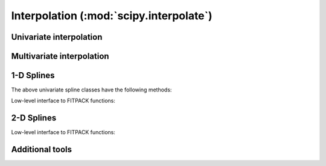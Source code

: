 ========================================
Interpolation (:mod:`scipy.interpolate`)
========================================

.. module:: scipy.interpolate

Univariate interpolation
========================

.. autosummary::
   :toctree: generated/

   interp1d
   BarycentricInterpolator
   KroghInterpolator
   PiecewisePolynomial
   barycentric_interpolate
   krogh_interpolate
   piecewise_polynomial_interpolate


Multivariate interpolation
==========================

.. autosummary::
   :toctree: generated/

   interp2d
   Rbf


1-D Splines
===========

.. autosummary::
   :toctree: generated/

   UnivariateSpline
   InterpolatedUnivariateSpline
   LSQUnivariateSpline

The above univariate spline classes have the following methods:

.. autosummary::
   :toctree: generated/

   UnivariateSpline.__call__
   UnivariateSpline.derivatives
   UnivariateSpline.integral
   UnivariateSpline.roots
   UnivariateSpline.get_coeffs
   UnivariateSpline.get_knots
   UnivariateSpline.get_residual
   UnivariateSpline.set_smoothing_factor

Low-level interface to FITPACK functions:

.. autosummary::
   :toctree: generated/

   splrep
   splprep
   splev
   splint
   sproot
   spalde
   bisplrep
   bisplev


2-D Splines
===========

.. seealso:: scipy.ndimage.map_coordinates

.. autosummary::
   :toctree: generated/

   BivariateSpline
   SmoothBivariateSpline
   LSQBivariateSpline

Low-level interface to FITPACK functions:

.. autosummary::
   :toctree: generated/

   bisplrep
   bisplev

Additional tools
================

.. autosummary::
   :toctree: generated/

   lagrange
   approximate_taylor_polynomial
